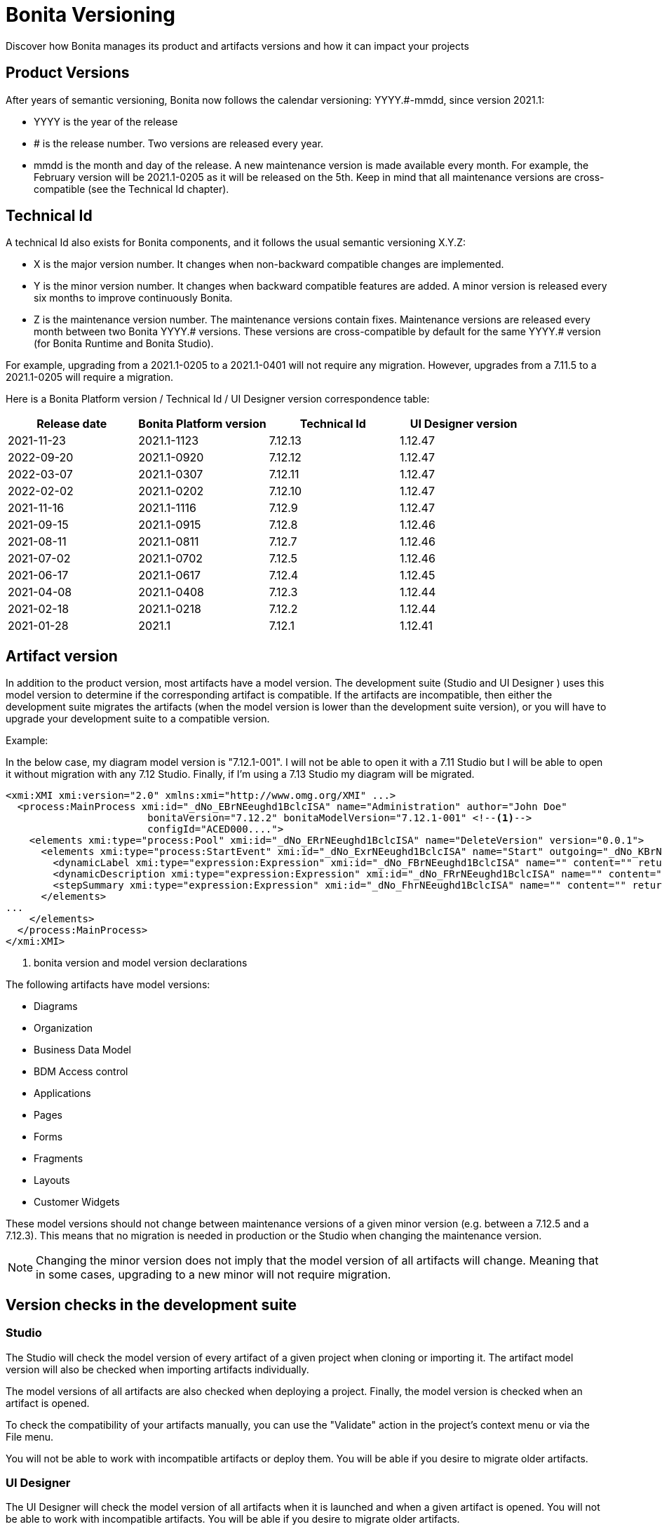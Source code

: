 = Bonita Versioning
:description: Discover how Bonita manages its product and artifacts versions and how it can impact your projects

Discover how Bonita manages its product and artifacts versions and how it can impact your projects

== Product Versions

After years of semantic versioning, Bonita now follows the calendar versioning: YYYY.#-mmdd, since version 2021.1:

* YYYY is the year of the release
* # is the release number. Two versions are released every year.
* mmdd is the month and day of the release. A new maintenance version is made available every month. For example, the February version will be 2021.1-0205 as it will be released on the 5th. Keep in mind that all maintenance versions are cross-compatible (see the Technical Id chapter).

== Technical Id

A technical Id also exists for Bonita components, and it follows the usual semantic versioning X.Y.Z:

* X is the major version number. It changes when non-backward compatible changes are implemented.
* Y is the minor version number. It changes when backward compatible features are added. A minor version is released every six months to improve continuously Bonita.
* Z is the maintenance version number. The maintenance versions contain fixes. Maintenance versions are released every month between two Bonita YYYY.# versions. These versions are cross-compatible by default for the same YYYY.# version (for Bonita Runtime and Bonita Studio).

For example, upgrading from a 2021.1-0205 to a 2021.1-0401 will not require any migration. However, upgrades from a 7.11.5 to a 2021.1-0205 will require a migration.

Here is a Bonita Platform version / Technical Id / UI Designer version correspondence table:

|===
| Release date | Bonita Platform version | Technical Id | UI Designer version

| 2021-11-23
| 2021.1-1123
| 7.12.13
| 1.12.47

| 2022-09-20
| 2021.1-0920
| 7.12.12
| 1.12.47

| 2022-03-07
| 2021.1-0307
| 7.12.11
| 1.12.47

| 2022-02-02
| 2021.1-0202
| 7.12.10
| 1.12.47

| 2021-11-16
| 2021.1-1116
| 7.12.9
| 1.12.47

| 2021-09-15
| 2021.1-0915
| 7.12.8
| 1.12.46

| 2021-08-11
| 2021.1-0811
| 7.12.7
| 1.12.46

| 2021-07-02
| 2021.1-0702
| 7.12.5
| 1.12.46

| 2021-06-17
| 2021.1-0617
| 7.12.4
| 1.12.45

| 2021-04-08
| 2021.1-0408
| 7.12.3
| 1.12.44

| 2021-02-18
| 2021.1-0218
| 7.12.2
| 1.12.44

| 2021-01-28
| 2021.1
| 7.12.1
| 1.12.41
|===

== Artifact version

In addition to the product version, most artifacts have a model version. The development suite (Studio and UI Designer
) uses this model version to determine if the corresponding artifact is compatible.
If the artifacts are incompatible, then either the development suite migrates the artifacts (when the model version is lower than the development suite version), or you will have to upgrade your development suite to a compatible version.

Example:

In the below case, my diagram model version is "7.12.1-001". I will not be able to open it with a 7.11 Studio but I will be able to open it without migration with any 7.12 Studio. Finally, if I'm using a 7.13 Studio my diagram will be migrated.


[source,xml]
----
<xmi:XMI xmi:version="2.0" xmlns:xmi="http://www.omg.org/XMI" ...>
  <process:MainProcess xmi:id="_dNo_EBrNEeughd1BclcISA" name="Administration" author="John Doe"
                        bonitaVersion="7.12.2" bonitaModelVersion="7.12.1-001" <!--1-->
                        configId="ACED000....">
    <elements xmi:type="process:Pool" xmi:id="_dNo_ERrNEeughd1BclcISA" name="DeleteVersion" version="0.0.1">
      <elements xmi:type="process:StartEvent" xmi:id="_dNo_ExrNEeughd1BclcISA" name="Start" outgoing="_dNo_KBrNEeughd1BclcISA">
        <dynamicLabel xmi:type="expression:Expression" xmi:id="_dNo_FBrNEeughd1BclcISA" name="" content="" returnTypeFixed="true"/>
        <dynamicDescription xmi:type="expression:Expression" xmi:id="_dNo_FRrNEeughd1BclcISA" name="" content="" returnTypeFixed="true"/>
        <stepSummary xmi:type="expression:Expression" xmi:id="_dNo_FhrNEeughd1BclcISA" name="" content="" returnTypeFixed="true"/>
      </elements>
...
    </elements>
  </process:MainProcess>
</xmi:XMI>
----
<1> bonita version and model version declarations

The following artifacts have model versions:

* Diagrams
* Organization
* Business Data Model
* BDM Access control
* Applications
* Pages
* Forms
* Fragments
* Layouts
* Customer Widgets

These model versions should not change between maintenance versions of a given minor version (e.g. between a 7.12.5 and a 7.12.3). This means that no migration is needed in production or the Studio when changing the maintenance version.

[NOTE]
====

Changing the minor version does not imply that the model version of all artifacts will change. Meaning that in some cases, upgrading to a new minor will not require migration.
====

== Version checks in the development suite

=== Studio

The Studio will check the model version of every artifact of a given project when cloning or importing it. The artifact model version will also be checked when importing artifacts individually.

The model versions of all artifacts are also checked when deploying a project. Finally, the model version is checked when an artifact is opened.

To check the compatibility of your artifacts manually, you can use the "Validate" action in the project's context menu or via the File menu.

You will not be able to work with incompatible artifacts or deploy them. You will be able if you desire to migrate older artifacts.

=== UI Designer

The UI Designer will check the model version of all artifacts when it is launched and when a given artifact is opened. You will not be able to work with incompatible artifacts. You will be able if you desire to migrate older artifacts.

[WARNING]
====

Artifact migration is not reversible. Once the Studio or UI Designer has migrated an artifact it is no longer compatible with the previous version of the development suite.
====
